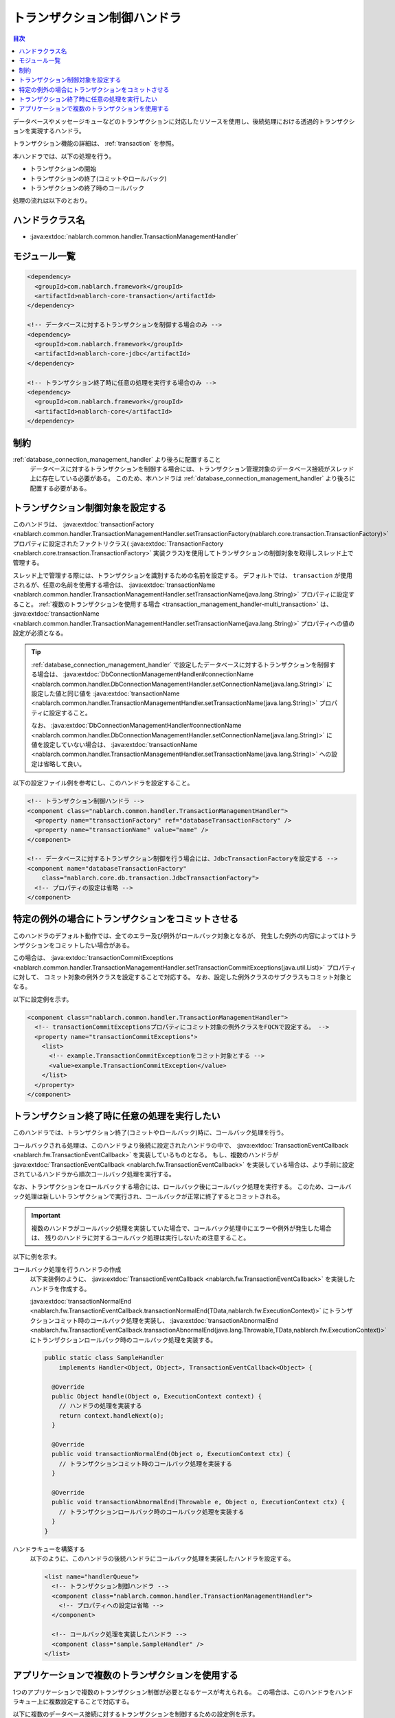 .. _transaction_management_handler:

トランザクション制御ハンドラ
==================================================

.. contents:: 目次
  :depth: 3
  :local:

データベースやメッセージキューなどのトランザクションに対応したリソースを使用し、後続処理における透過的トランザクションを実現するハンドラ。

トランザクション機能の詳細は、 :ref:`transaction` を参照。

本ハンドラでは、以下の処理を行う。

* トランザクションの開始
* トランザクションの終了(コミットやロールバック)
* トランザクションの終了時のコールバック

処理の流れは以下のとおり。

.. image:: ../images/TransactionManagementHandler/flow.png

ハンドラクラス名
--------------------------------------------------
* :java:extdoc:`nablarch.common.handler.TransactionManagementHandler`

モジュール一覧
--------------------------------------------------
.. code-block:: xml

  <dependency>
    <groupId>com.nablarch.framework</groupId>
    <artifactId>nablarch-core-transaction</artifactId>
  </dependency>

  <!-- データベースに対するトランザクションを制御する場合のみ -->
  <dependency>
    <groupId>com.nablarch.framework</groupId>
    <artifactId>nablarch-core-jdbc</artifactId>
  </dependency>

  <!-- トランザクション終了時に任意の処理を実行する場合のみ -->
  <dependency>
    <groupId>com.nablarch.framework</groupId>
    <artifactId>nablarch-core</artifactId>
  </dependency>

制約
------------------------------
:ref:`database_connection_management_handler` より後ろに配置すること
  データベースに対するトランザクションを制御する場合には、トランザクション管理対象のデータベース接続がスレッド上に存在している必要がある。
  このため、本ハンドラは :ref:`database_connection_management_handler` より後ろに配置する必要がある。

トランザクション制御対象を設定する
--------------------------------------------------
このハンドラは、 :java:extdoc:`transactionFactory <nablarch.common.handler.TransactionManagementHandler.setTransactionFactory(nablarch.core.transaction.TransactionFactory)>`
プロパティに設定されたファクトリクラス( :java:extdoc:`TransactionFactory <nablarch.core.transaction.TransactionFactory>` 実装クラス)を使用してトランザクションの制御対象を取得しスレッド上で管理する。

スレッド上で管理する際には、トランザクションを識別するための名前を設定する。
デフォルトでは、 ``transaction`` が使用されるが、任意の名前を使用する場合は、 :java:extdoc:`transactionName <nablarch.common.handler.TransactionManagementHandler.setTransactionName(java.lang.String)>` プロパティに設定すること。
:ref:`複数のトランザクションを使用する場合 <transaction_management_handler-multi_transaction>` は、  :java:extdoc:`transactionName <nablarch.common.handler.TransactionManagementHandler.setTransactionName(java.lang.String)>`  プロパティへの値の設定が必須となる。

.. tip::

  :ref:`database_connection_management_handler` で設定したデータベースに対するトランザクションを制御する場合は、
  :java:extdoc:`DbConnectionManagementHandler#connectionName <nablarch.common.handler.DbConnectionManagementHandler.setConnectionName(java.lang.String)>` に設定した値と同じ値を
  :java:extdoc:`transactionName <nablarch.common.handler.TransactionManagementHandler.setTransactionName(java.lang.String)>` プロパティに設定すること。

  なお、 :java:extdoc:`DbConnectionManagementHandler#connectionName <nablarch.common.handler.DbConnectionManagementHandler.setConnectionName(java.lang.String)>` に値を設定していない場合は、
  :java:extdoc:`transactionName <nablarch.common.handler.TransactionManagementHandler.setTransactionName(java.lang.String)>` への設定は省略して良い。

以下の設定ファイル例を参考にし、このハンドラを設定すること。

.. code-block:: xml

  <!-- トランザクション制御ハンドラ -->
  <component class="nablarch.common.handler.TransactionManagementHandler">
    <property name="transactionFactory" ref="databaseTransactionFactory" />
    <property name="transactionName" value="name" />
  </component>

  <!-- データベースに対するトランザクション制御を行う場合には、JdbcTransactionFactoryを設定する -->
  <component name="databaseTransactionFactory"
      class="nablarch.core.db.transaction.JdbcTransactionFactory">
    <!-- プロパティの設定は省略 -->
  </component>

特定の例外の場合にトランザクションをコミットさせる
----------------------------------------------------------------------------------------------------
このハンドラのデフォルト動作では、全てのエラー及び例外がロールバック対象となるが、
発生した例外の内容によってはトランザクションをコミットしたい場合がある。

この場合は、 :java:extdoc:`transactionCommitExceptions <nablarch.common.handler.TransactionManagementHandler.setTransactionCommitExceptions(java.util.List)>` プロパティに対して、
コミット対象の例外クラスを設定することで対応する。
なお、設定した例外クラスのサブクラスもコミット対象となる。

以下に設定例を示す。

.. code-block:: xml

  <component class="nablarch.common.handler.TransactionManagementHandler">
    <!-- transactionCommitExceptionsプロパティにコミット対象の例外クラスをFQCNで設定する。 -->
    <property name="transactionCommitExceptions">
      <list>
        <!-- example.TransactionCommitExceptionをコミット対象とする -->
        <value>example.TransactionCommitException</value>
      </list>
    </property>
  </component>

トランザクション終了時に任意の処理を実行したい
--------------------------------------------------
このハンドラでは、トランザクション終了(コミットやロールバック)時に、コールバック処理を行う。

コールバックされる処理は、このハンドラより後続に設定されたハンドラの中で、 :java:extdoc:`TransactionEventCallback <nablarch.fw.TransactionEventCallback>` を実装しているものとなる。
もし、複数のハンドラが  :java:extdoc:`TransactionEventCallback <nablarch.fw.TransactionEventCallback>` を実装している場合は、より手前に設定されているハンドラから順次コールバック処理を実行する。

なお、トランザクションをロールバックする場合には、ロールバック後にコールバック処理を実行する。
このため、コールバック処理は新しいトランザクションで実行され、コールバックが正常に終了するとコミットされる。

.. important::

  複数のハンドラがコールバック処理を実装していた場合で、コールバック処理中にエラーや例外が発生した場合は、
  残りのハンドラに対するコールバック処理は実行しないため注意すること。


以下に例を示す。

コールバック処理を行うハンドラの作成
  以下実装例のように、  :java:extdoc:`TransactionEventCallback <nablarch.fw.TransactionEventCallback>` を実装したハンドラを作成する。

  :java:extdoc:`transactionNormalEnd <nablarch.fw.TransactionEventCallback.transactionNormalEnd(TData,nablarch.fw.ExecutionContext)>` にトランザクションコミット時のコールバック処理を実装し、
  :java:extdoc:`transactionAbnormalEnd <nablarch.fw.TransactionEventCallback.transactionAbnormalEnd(java.lang.Throwable,TData,nablarch.fw.ExecutionContext)>` にトランザクションロールバック時のコールバック処理を実装する。

  .. code-block:: java

    public static class SampleHandler
        implements Handler<Object, Object>, TransactionEventCallback<Object> {

      @Override
      public Object handle(Object o, ExecutionContext context) {
        // ハンドラの処理を実装する
        return context.handleNext(o);
      }

      @Override
      public void transactionNormalEnd(Object o, ExecutionContext ctx) {
        // トランザクションコミット時のコールバック処理を実装する
      }

      @Override
      public void transactionAbnormalEnd(Throwable e, Object o, ExecutionContext ctx) {
        // トランザクションロールバック時のコールバック処理を実装する
      }
    }

ハンドラキューを構築する
  以下のように、このハンドラの後続ハンドラにコールバック処理を実装したハンドラを設定する。

  .. code-block:: xml

    <list name="handlerQueue">
      <!-- トランザクション制御ハンドラ -->
      <component class="nablarch.common.handler.TransactionManagementHandler">
        <!-- プロパティへの設定は省略 -->
      </component>

      <!-- コールバック処理を実装したハンドラ -->
      <component class="sample.SampleHandler" />
    </list>

.. _transaction_management_handler-multi_transaction:

アプリケーションで複数のトランザクションを使用する
----------------------------------------------------------------------------------------------------
1つのアプリケーションで複数のトランザクション制御が必要となるケースが考えられる。
この場合は、このハンドラをハンドラキュー上に複数設定することで対応する。

以下に複数のデータベース接続に対するトランザクションを制御するための設定例を示す。

.. code-block:: xml

  <!-- デフォルトのデータベース接続を設定 -->
  <component name="defaultDatabaseHandler"
      class="nablarch.common.handler.DbConnectionManagementHandler">

    <property name="connectionFactory" ref="connectionFactory" />

  </component>

  <!-- userAccessLogという名前でデータベース接続を登録 -->
  <component name="userAccessLogDatabaseHandler"
      class="nablarch.common.handler.DbConnectionManagementHandler">

    <property name="connectionFactory" ref="userAccessLogConnectionFactory" />
    <property name="connectionName" value="userAccessLog" />

  </component>

  <!-- デフォルトのデータベース接続に対するトランザクション制御の設定 -->
  <component name="defaultTransactionHandler"
      class="nablarch.common.handler.TransactionManagementHandler">

    <property name="transactionFactory" ref="databaseTransactionFactory" />

  </component>

  <!-- userAccessLogというデータベース接続に対するトランザクション制御の設定 -->
  <component name="userAccessLogTransactionHandler"
      class="nablarch.common.handler.TransactionManagementHandler">

    <property name="transactionFactory" ref="databaseTransactionFactory" />
    <property name="transactionName" value="userAccessLog" />

  </component>

上記のハンドラをハンドラキューに設定した場合の例を示す。

.. code-block:: xml

  <!-- データベースとトランザクション制御以外のハンドラは省略 -->

  <list name="handlerQueue">
    <!-- デフォルトのデータベースに対する接続とトランザクション制御 -->
    <component-ref name="defaultDatabaseHandler" />
    <component-ref name="defaultTransactionHandler" />

    <!-- userAccessLogのデータベースに対する接続とトランザクション制御 -->
    <component-ref name="userAccessLogDatabaseHandler" />
    <component-ref name="userAccessLogTransactionHandler" />
  </list>

